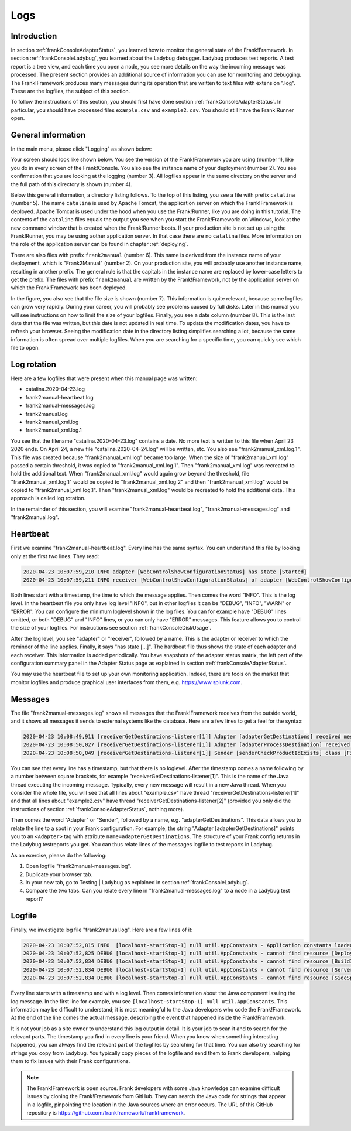 .. _frankConsoleLogs:

Logs
====

Introduction
------------

In section :ref:`frankConsoleAdapterStatus`, you learned how to monitor the general state of the Frank!Framework. In section :ref:`frankConsoleLadybug`, you learned about the Ladybug debugger. Ladybug produces test reports. A test report is a tree view, and each time you open a node, you see more details on the way the incoming message was processed. The present section provides an additional source of information you can use for monitoring and debugging. The Frank!Framework produces many messages during its operation that are written to text files with extension ".log". These are the logfiles, the subject of this section.

To follow the instructions of this section, you should first have done section :ref:`frankConsoleAdapterStatus`. In particular, you should have processed files ``example.csv`` and ``example2.csv``. You should still have the Frank!Runner open.

General information
-------------------

In the main menu, please click "Logging" as shown below:

.. image:: mainMenuLogging.jpg

Your screen should look like shown below. You see the version of the Frank!Framework you are using (number 1), like you do in every screen of the Frank!Console. You also see the instance name of your deployment (number 2). You see confirmation that you are looking at the logging (number 3). All logfiles appear in the same directory on the server and the full path of this directory is shown (number 4).

.. image:: loggingOverview.jpg

Below this general information, a directory listing follows. To the top of this listing, you see a file with prefix ``catalina`` (number 5). The name ``catalina`` is used by Apache Tomcat, the application server on which the Frank!Framework is deployed. Apache Tomcat is used under the hood when you use the Frank!Runner, like you are doing in this tutorial. The contents of the ``catalina`` files equals the output you see when you start the Frank!Framework: on Windows, look at the new command window that is created when the Frank!Runner boots. If your production site is not set up using the Frank!Runner, you may be using aother application server. In that case there are no ``catalina`` files. More information on the role of the application server can be found in chapter :ref:`deploying`.

There are also files with prefix ``frank2manual`` (number 6). This name is derived from the instance name of your deployment, which is "Frank2Manual" (number 2). On your production site, you will probably use another instance name, resulting in another prefix. The general rule is that the capitals in the instance name are replaced by lower-case letters to get the prefix. The files with prefix ``frank2manual`` are written by the Frank!Framework, not by the application server on which the Frank!Framework has been deployed.

In the figure, you also see that the file size is shown (number 7). This information is quite relevant, because some logfiles can grow very rapidly. During your career, you will probably see problems caused by full disks. Later in this manual you will see instructions on how to limit the size of your logfiles. Finally, you see a date column (number 8). This is the last date that the file was written, but this date is not updated in real time. To update the modification dates, you have to refresh your browser. Seeing the modification date in the directory listing simplifies searching a lot, because the same information is often spread over multiple logfiles. When you are searching for a specific time, you can quickly see which file to open.

Log rotation
------------

Here are a few logfiles that were present when this manual page was written:

* catalina.2020-04-23.log
* frank2manual-heartbeat.log
* frank2manual-messages.log
* frank2manual.log
* frank2manual_xml.log
* frank2manual_xml.log.1

You see that the filename "catalina.2020-04-23.log" contains a date. No more text is written to this file when April 23 2020 ends. On April 24, a new file "catalina.2020-04-24.log" will be written, etc. You also see "frank2manual_xml.log.1". This file was created because "frank2manual_xml.log" became too large. When the size of "frank2manual_xml.log" passed a certain threshold, it was copied to "frank2manual_xml.log.1". Then "frank2manual_xml.log" was recreated to hold the additional text. When "frank2manual_xml.log" would again grow beyond the threshold, file "frank2manual_xml.log.1" would be copied to "frank2manual_xml.log.2" and then "frank2manual_xml.log" would be copied to "frank2manual_xml.log.1". Then "frank2manual_xml.log" would be recreated to hold the additional data. This approach is called log rotation.

In the remainder of this section, you will examine "frank2manual-heartbeat.log", "frank2manual-messages.log" and "frank2manual.log".

Heartbeat
---------

First we examine "frank2manual-heartbeat.log". Every line has the same syntax. You can understand this file by looking only at the first two lines. They read:

.. code-block:: none

   2020-04-23 10:07:59,210 INFO adapter [WebControlShowConfigurationStatus] has state [Started]
   2020-04-23 10:07:59,211 INFO receiver [WebControlShowConfigurationStatus] of adapter [WebControlShowConfigurationStatus] has state [Started]

Both lines start with a timestamp, the time to which the message applies. Then comes the word "INFO". This is the log level. In the heartbeat file you only have log level "INFO", but in other logfiles it can be "DEBUG", "INFO", "WARN" or "ERROR". You can configure the minimum loglevel shown in the log files. You can for example have "DEBUG" lines omitted, or both "DEBUG" and "INFO" lines, or you can only have "ERROR" messages. This feature allows you to control the size of your logfiles. For instructions see section :ref:`frankConsoleDiskUsage`.

After the log level, you see "adapter" or "receiver", followed by a name. This is the adapter or receiver to which the reminder of the line applies. Finally, it says "has state [...]". The hardbeat file thus shows the state of each adapter and each receiver. This information is added periodically. You have snapshots of the adapter status matrix, the left part of the configuration summary panel in the Adapter Status page as explained in section :ref:`frankConsoleAdapterStatus`.

You may use the heartbeat file to set up your own monitoring application. Indeed, there are tools on the market that monitor logfiles and produce graphical user interfaces from them, e.g. https://www.splunk.com.

Messages
--------

The file "frank2manual-messages.log" shows all messages that the Frank!Framework receives from the outside world, and it shows all messages it sends to external systems like the database. Here are a few lines to get a feel for the syntax:

.. code-block:: none

   2020-04-23 10:08:49,911 [receiverGetDestinations-listener[1]] Adapter [adapterGetDestinations] received message [SIZE=57B] with messageId [C:\Users\martijn\frank-runner\work\processing\example.csv]
   2020-04-23 10:08:50,027 [receiverGetDestinations-listener[1]] Adapter [adapterProcessDestination] received message [SIZE=191B] with messageId [C:\Users\martijn\frank-runner\work\processing\example.csv]
   2020-04-23 10:08:50,049 [receiverGetDestinations-listener[1]] Sender [senderCheckProductIdExists] class [FixedQuerySender$$EnhancerBySpringCGLIB$$a70f2778] duration [15ms] got exit-state [success]

You can see that every line has a timestamp, but that there is no loglevel. After the timestamp comes a name following by a number between square brackets, for example "receiverGetDestinations-listener[1]". This is the name of the Java thread executing the incoming message. Typically, every new message will result in a new Java thread. When you consider the whole file, you will see that all lines about "example.csv" have thread "receiverGetDestinations-listener[1]" and that all lines about "example2.csv" have thread "receiverGetDestinations-listener[2]" (provided you only did the instructions of section :ref:`frankConsoleAdapterStatus`, nothing more).

Then comes the word "Adapter" or "Sender", followed by a name, e.g. "adapterGetDestinations". This data allows you to relate the line to a spot in your Frank configuration. For example, the string "Adapter [adapterGetDestinations]" points you to an ``<Adapter>`` tag with attribute ``name=adapterGetDestinations``. The structure of your Frank config returns in the Ladybug testreports you get. You can thus relate lines of the messages logfile to test reports in Ladybug.

As an exercise, please do the following:

#. Open logfile "frank2manual-messages.log".
#. Duplicate your browser tab.
#. In your new tab, go to Testing | Ladybug as explained in section :ref:`frankConsoleLadybug`.
#. Compare the two tabs. Can you relate every line in "frank2manual-messages.log" to a node in a Ladybug test report?

Logfile
-------

Finally, we investigate log file "frank2manual.log". Here are a few lines of it:

.. code-block:: none

   2020-04-23 10:07:52,815 INFO  [localhost-startStop-1] null util.AppConstants - Application constants loaded from url [jar:file:/C:/Users/martijn/frank-runner/build/apache-tomcat-7.0.100/webapps/ROOT/WEB-INF/lib/ibis-adapterframework-core-7.6-20200422.121508.jar!/AppConstants.properties]
   2020-04-23 10:07:52,825 DEBUG [localhost-startStop-1] null util.AppConstants - cannot find resource [DeploymentSpecifics.properties] in classloader [WebappClassLoader] to load additional properties from, ignoring
   2020-04-23 10:07:52,834 DEBUG [localhost-startStop-1] null util.AppConstants - cannot find resource [BuildInfo.properties] in classloader [WebappClassLoader] to load additional properties from, ignoring
   2020-04-23 10:07:52,834 DEBUG [localhost-startStop-1] null util.AppConstants - cannot find resource [ServerSpecifics_.properties] in classloader [WebappClassLoader] to load additional properties from, ignoring
   2020-04-23 10:07:52,834 DEBUG [localhost-startStop-1] null util.AppConstants - cannot find resource [SideSpecifics_xxx.properties] in classloader [WebappClassLoader] to load additional properties from, ignoring

Every line starts with a timestamp and with a log level. Then comes information about the Java component issuing the log message. In the first line for example, you see ``[localhost-startStop-1] null util.AppConstants``. This information may be difficult to understand; it is most meaningful to the Java developers who code the Frank!Framework. At the end of the line comes the actual message, describing the event that happened inside the Frank!Framework.

It is not your job as a site owner to understand this log output in detail. It is your job to scan it and to search for the relevant parts. The timestamp you find in every line is your friend. When you know when something interesting happened, you can always find the relevant part of the logfiles by searching for that time. You can also try searching for strings you copy from Ladybug. You typically copy pieces of the logfile and send them to Frank developers, helping them to fix issues with their Frank configurations.

.. NOTE::

   The Frank!Framework is open source. Frank developers with some Java knowledge can examine difficult issues by cloning the Frank!Framework from GitHub. They can search the Java code for strings that appear in a logfile, pinpointing the location in the Java sources where an error occurs. The URL of this GitHub repository is https://github.com/frankframework/frankframework.
